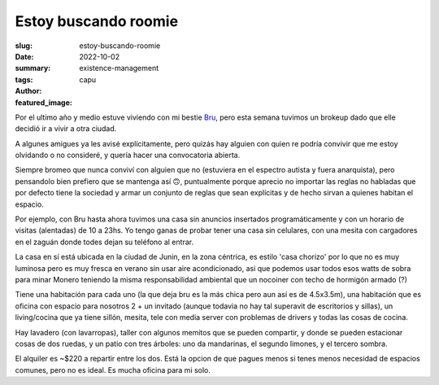 #####################
Estoy buscando roomie
#####################
:slug: estoy-buscando-roomie
:date: 2022-10-02
:summary: 
:tags: existence-management
:author: capu
:featured_image:

Por el ultimo año y medio estuve viviendo con mi bestie `Bru <https://deftlynot.me>`_, pero esta semana tuvimos un brokeup dado que elle decidió ir a vivir a otra ciudad.

A algunes amigues ya les avisé explícitamente, pero quizás hay alguien con quien re podría convivir que me estoy olvidando o no consideré, y quería hacer una convocatoria abierta.

Siempre bromeo que nunca conviví con alguien que no (estuviera en el espectro autista y fuera anarquista), pero pensandolo bien prefiero que se mantenga así 🙃, puntualmente porque aprecio no importar las reglas no habladas que por defecto tiene la sociedad y armar un conjunto de reglas que sean explícitas y de hecho sirvan a quienes habitan el espacio.

Por ejemplo, con Bru hasta ahora tuvimos una casa sin anuncios insertados programáticamente y con un horario de visitas (alentadas) de 10 a 23hs. Yo tengo ganas de probar tener una casa sin celulares, con una mesita con cargadores en el zaguán donde todes dejan su teléfono al entrar.

La casa en sí está ubicada en la ciudad de Junin, en la zona céntrica, es estilo 'casa chorizo' por lo que no es muy luminosa pero es muy fresca en verano sin usar aire acondicionado, asi que podemos usar todos esos watts de sobra para minar Monero teniendo la misma responsabilidad ambiental que un nocoiner con techo de hormigón armado (?)

Tiene una habitación para cada uno (la que deja bru es la más chica pero aun así es de 4.5x3.5m), una habitación que es oficina con espacio para nosotros 2 + un invitado (aunque todavia no hay tal superavit de escritorios y sillas), un living/cocina que ya tiene sillón, mesita, tele con media server con problemas de drivers y todas las cosas de cocina.

Hay lavadero (con lavarropas), taller con algunos memitos que se pueden compartir, y donde se pueden estacionar cosas de dos ruedas, y un patio con tres árboles: uno da mandarinas, el segundo limones, y el tercero sombra.

El alquiler es ~$220 a repartir entre los dos. Está la opcion de que pagues menos si tenes menos necesidad de espacios comunes, pero no es ideal. Es mucha oficina para mi solo.

